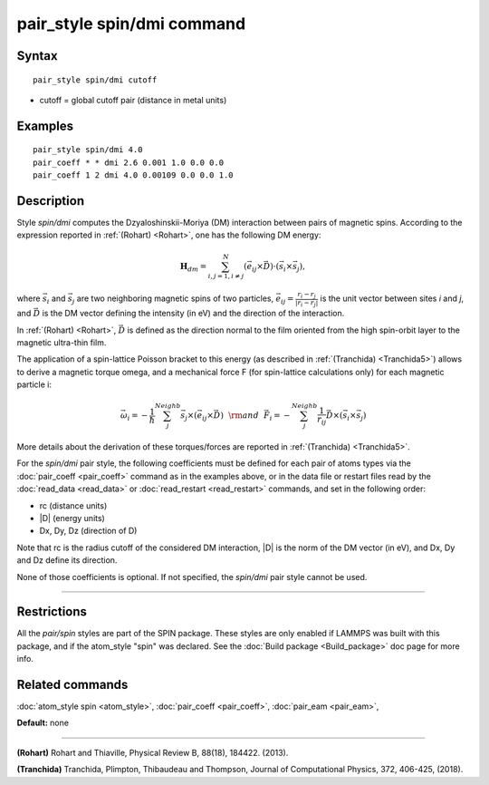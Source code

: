 .. index:: pair\_style spin/dmi

pair\_style spin/dmi command
============================

Syntax
""""""


.. parsed-literal::

   pair_style spin/dmi cutoff

* cutoff = global cutoff pair (distance in metal units)


Examples
""""""""


.. parsed-literal::

   pair_style spin/dmi 4.0
   pair_coeff \* \* dmi 2.6 0.001 1.0 0.0 0.0
   pair_coeff 1 2 dmi 4.0 0.00109 0.0 0.0 1.0

Description
"""""""""""

Style *spin/dmi* computes the Dzyaloshinskii-Moriya (DM) interaction
between pairs of magnetic spins.
According to the expression reported in :ref:`(Rohart) <Rohart>`, one has
the following DM energy:

.. math::

    \mathbf{H}_{dm} = \sum_{{ i,j}=1,i\neq j}^{N} 
    \left( \vec{e}_{ij} \times \vec{D} \right)
    \cdot\left(\vec{s}_{i}\times \vec{s}_{j}\right), 

where :math:`\vec{s}_i` and :math:`\vec{s}_j` are two neighboring magnetic spins of
two particles, :math:`\vec{e}_ij = \frac{r_i - r_j}{\left| r_i - r_j \right|}`
is the unit vector between sites *i* and *j*, and :math:`\vec{D}` is the
DM vector defining the intensity (in eV) and the direction of the
interaction.

In :ref:`(Rohart) <Rohart>`, :math:`\vec{D}` is defined as the direction normal to the film oriented
from the high spin-orbit layer to the magnetic ultra-thin film.

The application of a spin-lattice Poisson bracket to this energy (as described
in :ref:`(Tranchida) <Tranchida5>`) allows to derive a magnetic torque omega, and a
mechanical force F (for spin-lattice calculations only) for each magnetic
particle i:

.. math::

    \vec{\omega}_i = -\frac{1}{\hbar} \sum_{j}^{Neighb} \vec{s}_{j}\times \left(\vec{e}_{ij}\times \vec{D} \right) 
    ~~{\rm and}~~
    \vec{F}_i = -\sum_{j}^{Neighb} \frac{1}{r_{ij}} \vec{D} \times \left( \vec{s}_{i}\times \vec{s}_{j} \right) 

More details about the derivation of these torques/forces are reported in
:ref:`(Tranchida) <Tranchida5>`.

For the *spin/dmi* pair style, the following coefficients must be defined for
each pair of atoms types via the :doc:`pair_coeff <pair_coeff>` command as in
the examples above, or in the data file or restart files read by the
:doc:`read_data <read_data>` or :doc:`read_restart <read_restart>` commands, and
set in the following order:

* rc (distance units)
* \|D\| (energy units)
* Dx, Dy, Dz  (direction of D)

Note that rc is the radius cutoff of the considered DM interaction, \|D\| is
the norm of the DM vector (in eV), and Dx, Dy and Dz define its direction.

None of those coefficients is optional.  If not specified, the *spin/dmi*
pair style cannot be used.


----------


Restrictions
""""""""""""


All the *pair/spin* styles are part of the SPIN package.  These styles
are only enabled if LAMMPS was built with this package, and if the
atom\_style "spin" was declared.  See the :doc:`Build package <Build_package>` doc page for more info.

Related commands
""""""""""""""""

:doc:`atom_style spin <atom_style>`, :doc:`pair_coeff <pair_coeff>`,
:doc:`pair_eam <pair_eam>`,

**Default:** none


----------

.. _Rohart:

.. _Tranchida5:

**(Rohart)** Rohart and Thiaville,
Physical Review B, 88(18), 184422. (2013).


**(Tranchida)** Tranchida, Plimpton, Thibaudeau and Thompson,
Journal of Computational Physics, 372, 406-425, (2018).
